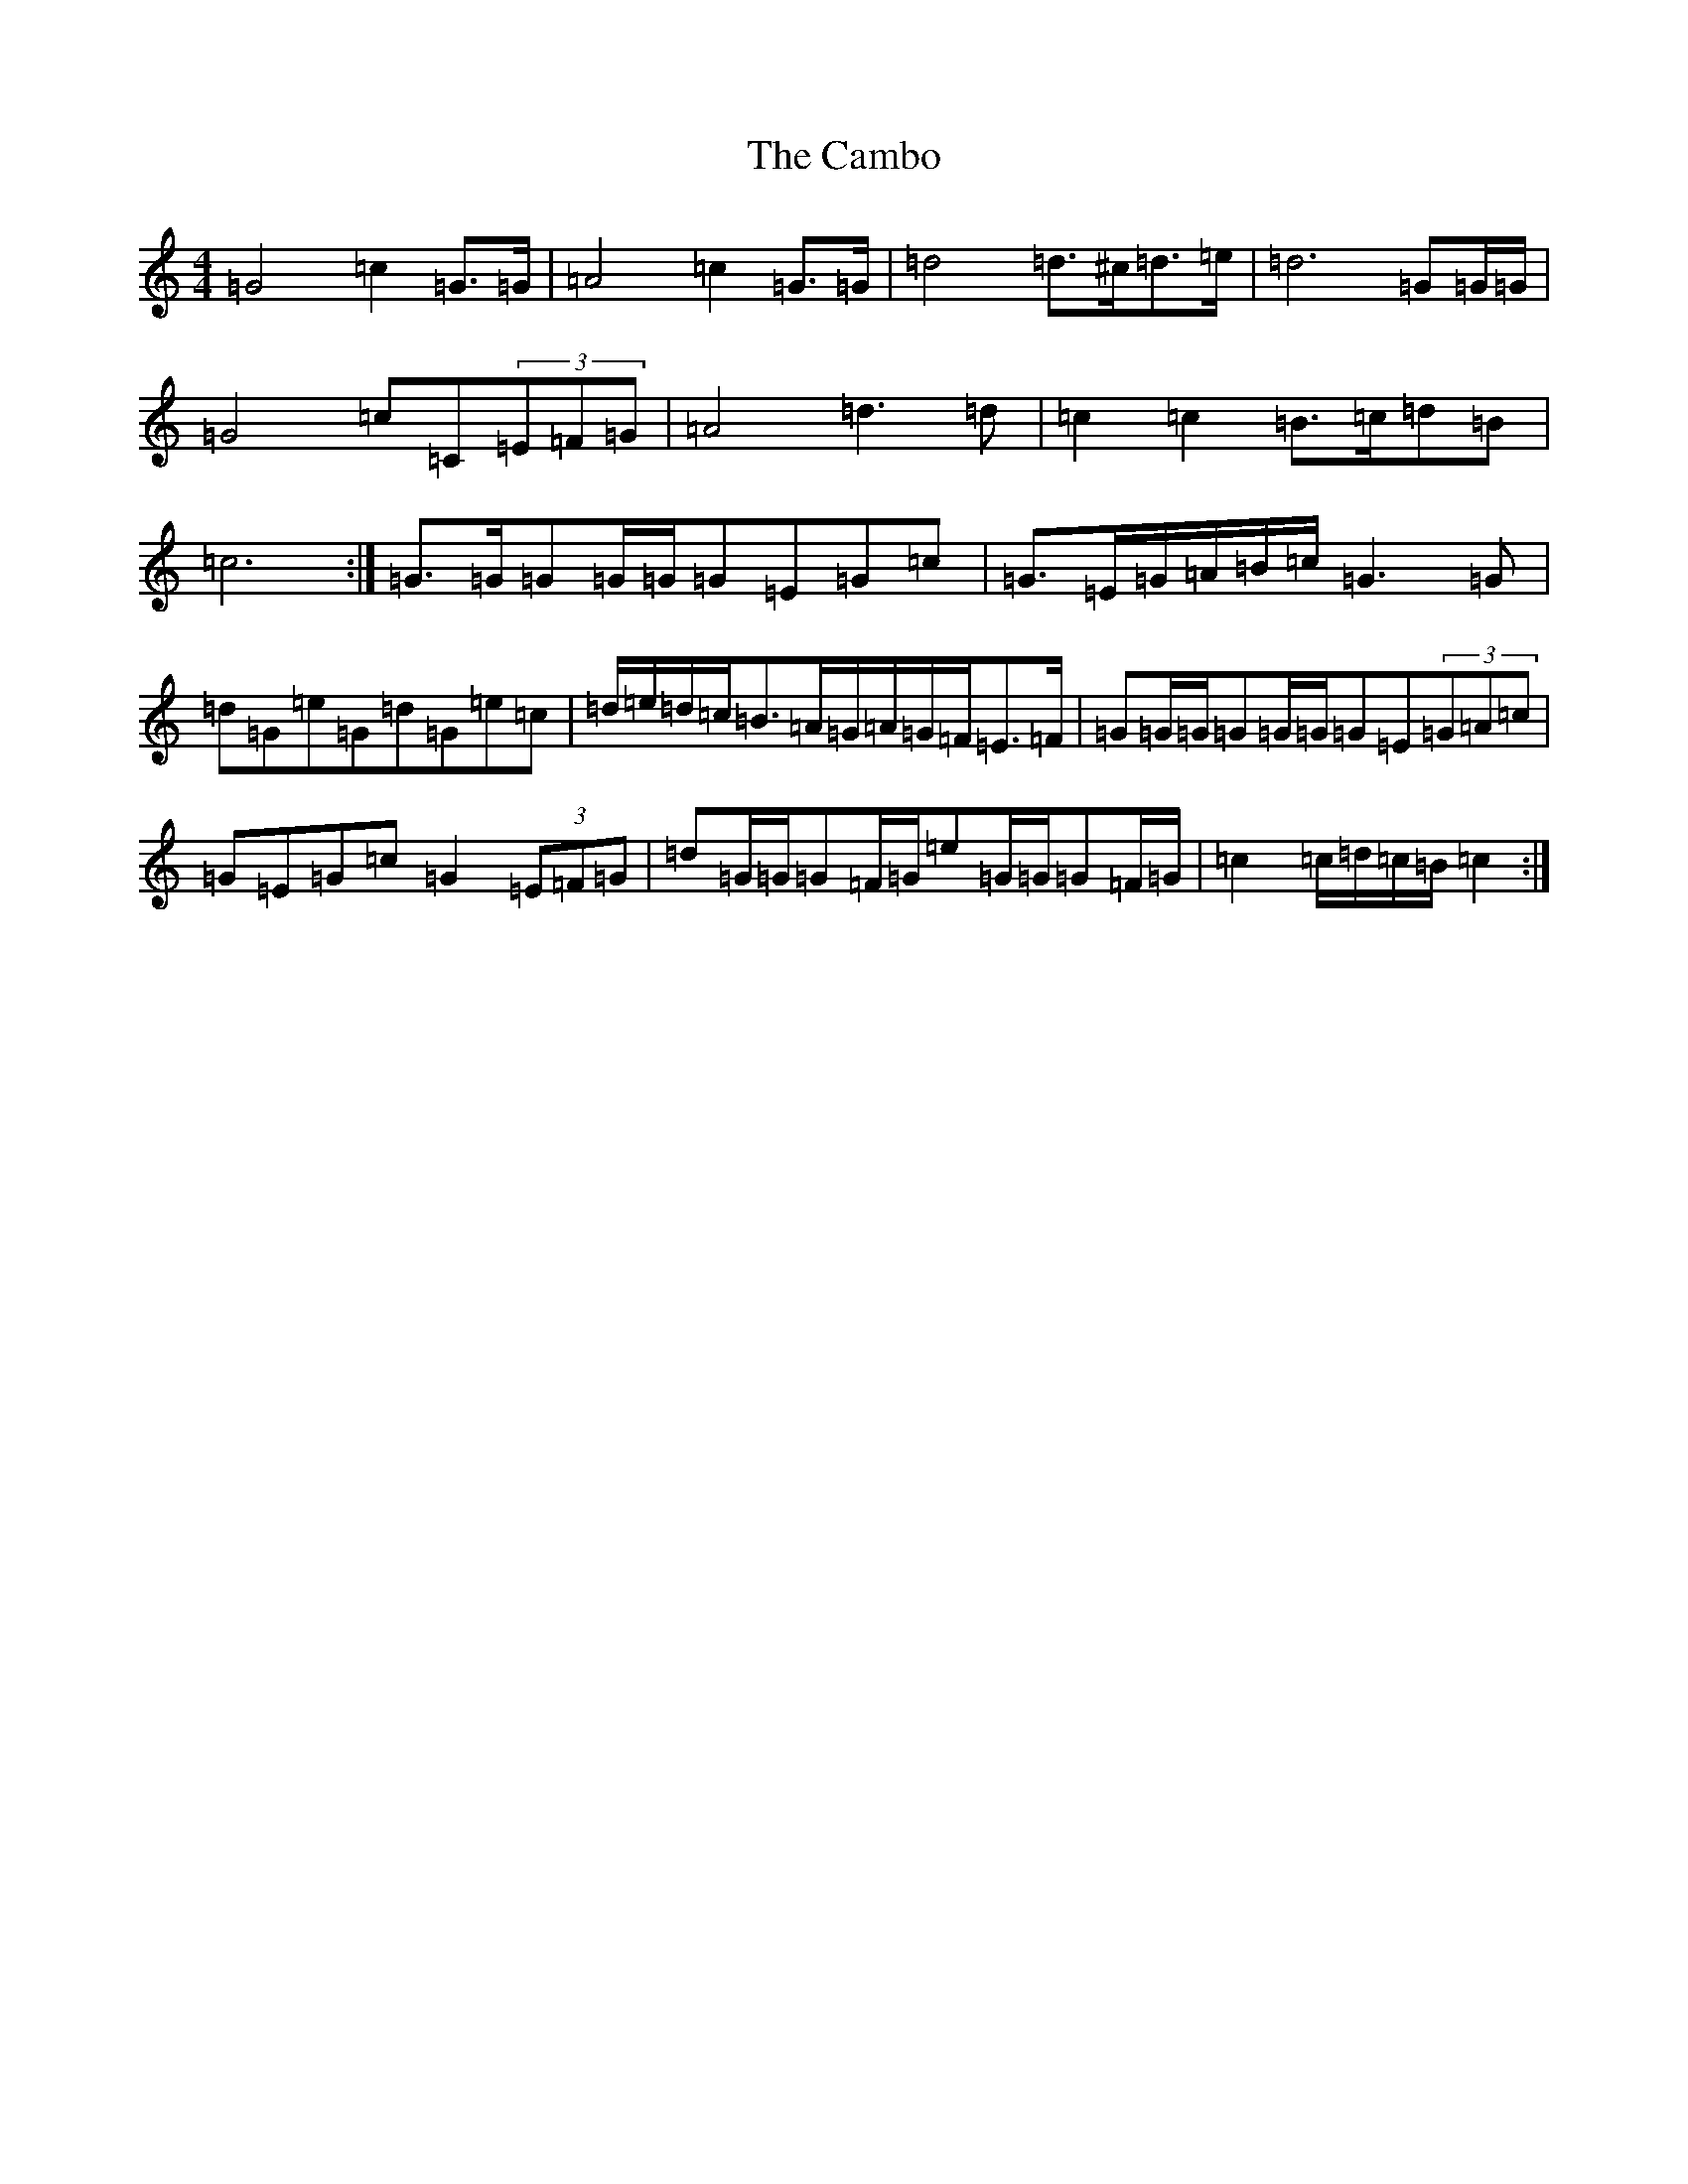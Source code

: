 X: 3055
T: Cambo, The
S: https://thesession.org/tunes/6389#setting18122
R: march
M:4/4
L:1/8
K: C Major
=G4=c2=G>=G|=A4=c2=G>=G|=d4=d>^c=d>=e|=d6=G=G/2=G/2|=G4=c=C(3=E=F=G|=A4=d3=d|=c2=c2=B>=c=d=B|=c6:|=G>=G=G=G/2=G/2=G=E=G=c|=G>=E=G/2=A/2=B/2=c/2=G3=G|=d=G=e=G=d=G=e=c|=d/2=e/2=d/2=c/2=B>=A=G/2=A/2=G/2=F/2=E>=F|=G=G/2=G/2=G=G/2=G/2=G=E(3=G=A=c|=G=E=G=c=G2(3=E=F=G|=d=G/2=G/2=G=F/2=G/2=e=G/2=G/2=G=F/2=G/2|=c2=c/2=d/2=c/2=B/2=c2:|